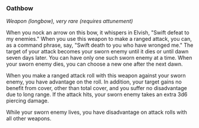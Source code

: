 *** Oathbow
:PROPERTIES:
:CUSTOM_ID: oathbow
:END:
/Weapon (longbow), very rare (requires attunement)/

When you nock an arrow on this bow, it whispers in Elvish, "Swift defeat
to my enemies." When you use this weapon to make a ranged attack, you
can, as a command phrase, say, "Swift death to you who have wronged me."
The target of your attack becomes your sworn enemy until it dies or
until dawn seven days later. You can have only one such sworn enemy at a
time. When your sworn enemy dies, you can choose a new one after the
next dawn.

When you make a ranged attack roll with this weapon against your sworn
enemy, you have advantage on the roll. In addition, your target gains no
benefit from cover, other than total cover, and you suffer no
disadvantage due to long range. If the attack hits, your sworn enemy
takes an extra 3d6 piercing damage.

While your sworn enemy lives, you have disadvantage on attack rolls with
all other weapons.
